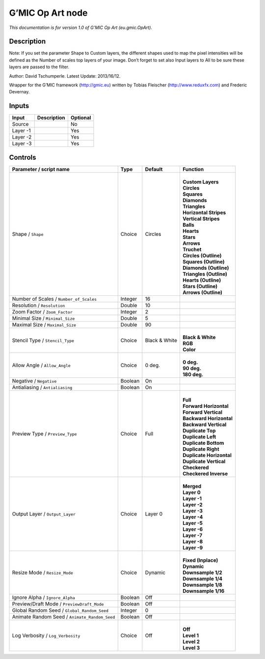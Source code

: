 .. _eu.gmic.OpArt:

.. raw:: html

   <!-- Do not edit this file! It is generated automatically by Natron itself. -->

G’MIC Op Art node
=================

*This documentation is for version 1.0 of G’MIC Op Art (eu.gmic.OpArt).*

Description
-----------

Note: If you set the parameter Shape to Custom layers, the different shapes used to map the pixel intensities will be defined as the Number of scales top layers of your image. Don’t forget to set also Input layers to All to be sure these layers are passed to the filter.

Author: David Tschumperle. Latest Update: 2013/16/12.

Wrapper for the G’MIC framework (http://gmic.eu) written by Tobias Fleischer (http://www.reduxfx.com) and Frederic Devernay.

Inputs
------

+----------+-------------+----------+
| Input    | Description | Optional |
+==========+=============+==========+
| Source   |             | No       |
+----------+-------------+----------+
| Layer -1 |             | Yes      |
+----------+-------------+----------+
| Layer -2 |             | Yes      |
+----------+-------------+----------+
| Layer -3 |             | Yes      |
+----------+-------------+----------+

Controls
--------

.. tabularcolumns:: |>{\raggedright}p{0.2\columnwidth}|>{\raggedright}p{0.06\columnwidth}|>{\raggedright}p{0.07\columnwidth}|p{0.63\columnwidth}|

.. cssclass:: longtable

+-----------------------------------------------+---------+---------------+----------------------------+
| Parameter / script name                       | Type    | Default       | Function                   |
+===============================================+=========+===============+============================+
| Shape / ``Shape``                             | Choice  | Circles       | |                          |
|                                               |         |               | | **Custom Layers**        |
|                                               |         |               | | **Circles**              |
|                                               |         |               | | **Squares**              |
|                                               |         |               | | **Diamonds**             |
|                                               |         |               | | **Triangles**            |
|                                               |         |               | | **Horizontal Stripes**   |
|                                               |         |               | | **Vertical Stripes**     |
|                                               |         |               | | **Balls**                |
|                                               |         |               | | **Hearts**               |
|                                               |         |               | | **Stars**                |
|                                               |         |               | | **Arrows**               |
|                                               |         |               | | **Truchet**              |
|                                               |         |               | | **Circles (Outline)**    |
|                                               |         |               | | **Squares (Outline)**    |
|                                               |         |               | | **Diamonds (Outline)**   |
|                                               |         |               | | **Triangles (Outline)**  |
|                                               |         |               | | **Hearts (Outline)**     |
|                                               |         |               | | **Stars (Outline)**      |
|                                               |         |               | | **Arrows (Outline)**     |
+-----------------------------------------------+---------+---------------+----------------------------+
| Number of Scales / ``Number_of_Scales``       | Integer | 16            |                            |
+-----------------------------------------------+---------+---------------+----------------------------+
| Resolution / ``Resolution``                   | Double  | 10            |                            |
+-----------------------------------------------+---------+---------------+----------------------------+
| Zoom Factor / ``Zoom_Factor``                 | Integer | 2             |                            |
+-----------------------------------------------+---------+---------------+----------------------------+
| Minimal Size / ``Minimal_Size``               | Double  | 5             |                            |
+-----------------------------------------------+---------+---------------+----------------------------+
| Maximal Size / ``Maximal_Size``               | Double  | 90            |                            |
+-----------------------------------------------+---------+---------------+----------------------------+
| Stencil Type / ``Stencil_Type``               | Choice  | Black & White | |                          |
|                                               |         |               | | **Black & White**        |
|                                               |         |               | | **RGB**                  |
|                                               |         |               | | **Color**                |
+-----------------------------------------------+---------+---------------+----------------------------+
| Allow Angle / ``Allow_Angle``                 | Choice  | 0 deg.        | |                          |
|                                               |         |               | | **0 deg.**               |
|                                               |         |               | | **90 deg.**              |
|                                               |         |               | | **180 deg.**             |
+-----------------------------------------------+---------+---------------+----------------------------+
| Negative / ``Negative``                       | Boolean | On            |                            |
+-----------------------------------------------+---------+---------------+----------------------------+
| Antialiasing / ``Antialiasing``               | Boolean | On            |                            |
+-----------------------------------------------+---------+---------------+----------------------------+
| Preview Type / ``Preview_Type``               | Choice  | Full          | |                          |
|                                               |         |               | | **Full**                 |
|                                               |         |               | | **Forward Horizontal**   |
|                                               |         |               | | **Forward Vertical**     |
|                                               |         |               | | **Backward Horizontal**  |
|                                               |         |               | | **Backward Vertical**    |
|                                               |         |               | | **Duplicate Top**        |
|                                               |         |               | | **Duplicate Left**       |
|                                               |         |               | | **Duplicate Bottom**     |
|                                               |         |               | | **Duplicate Right**      |
|                                               |         |               | | **Duplicate Horizontal** |
|                                               |         |               | | **Duplicate Vertical**   |
|                                               |         |               | | **Checkered**            |
|                                               |         |               | | **Checkered Inverse**    |
+-----------------------------------------------+---------+---------------+----------------------------+
| Output Layer / ``Output_Layer``               | Choice  | Layer 0       | |                          |
|                                               |         |               | | **Merged**               |
|                                               |         |               | | **Layer 0**              |
|                                               |         |               | | **Layer -1**             |
|                                               |         |               | | **Layer -2**             |
|                                               |         |               | | **Layer -3**             |
|                                               |         |               | | **Layer -4**             |
|                                               |         |               | | **Layer -5**             |
|                                               |         |               | | **Layer -6**             |
|                                               |         |               | | **Layer -7**             |
|                                               |         |               | | **Layer -8**             |
|                                               |         |               | | **Layer -9**             |
+-----------------------------------------------+---------+---------------+----------------------------+
| Resize Mode / ``Resize_Mode``                 | Choice  | Dynamic       | |                          |
|                                               |         |               | | **Fixed (Inplace)**      |
|                                               |         |               | | **Dynamic**              |
|                                               |         |               | | **Downsample 1/2**       |
|                                               |         |               | | **Downsample 1/4**       |
|                                               |         |               | | **Downsample 1/8**       |
|                                               |         |               | | **Downsample 1/16**      |
+-----------------------------------------------+---------+---------------+----------------------------+
| Ignore Alpha / ``Ignore_Alpha``               | Boolean | Off           |                            |
+-----------------------------------------------+---------+---------------+----------------------------+
| Preview/Draft Mode / ``PreviewDraft_Mode``    | Boolean | Off           |                            |
+-----------------------------------------------+---------+---------------+----------------------------+
| Global Random Seed / ``Global_Random_Seed``   | Integer | 0             |                            |
+-----------------------------------------------+---------+---------------+----------------------------+
| Animate Random Seed / ``Animate_Random_Seed`` | Boolean | Off           |                            |
+-----------------------------------------------+---------+---------------+----------------------------+
| Log Verbosity / ``Log_Verbosity``             | Choice  | Off           | |                          |
|                                               |         |               | | **Off**                  |
|                                               |         |               | | **Level 1**              |
|                                               |         |               | | **Level 2**              |
|                                               |         |               | | **Level 3**              |
+-----------------------------------------------+---------+---------------+----------------------------+

